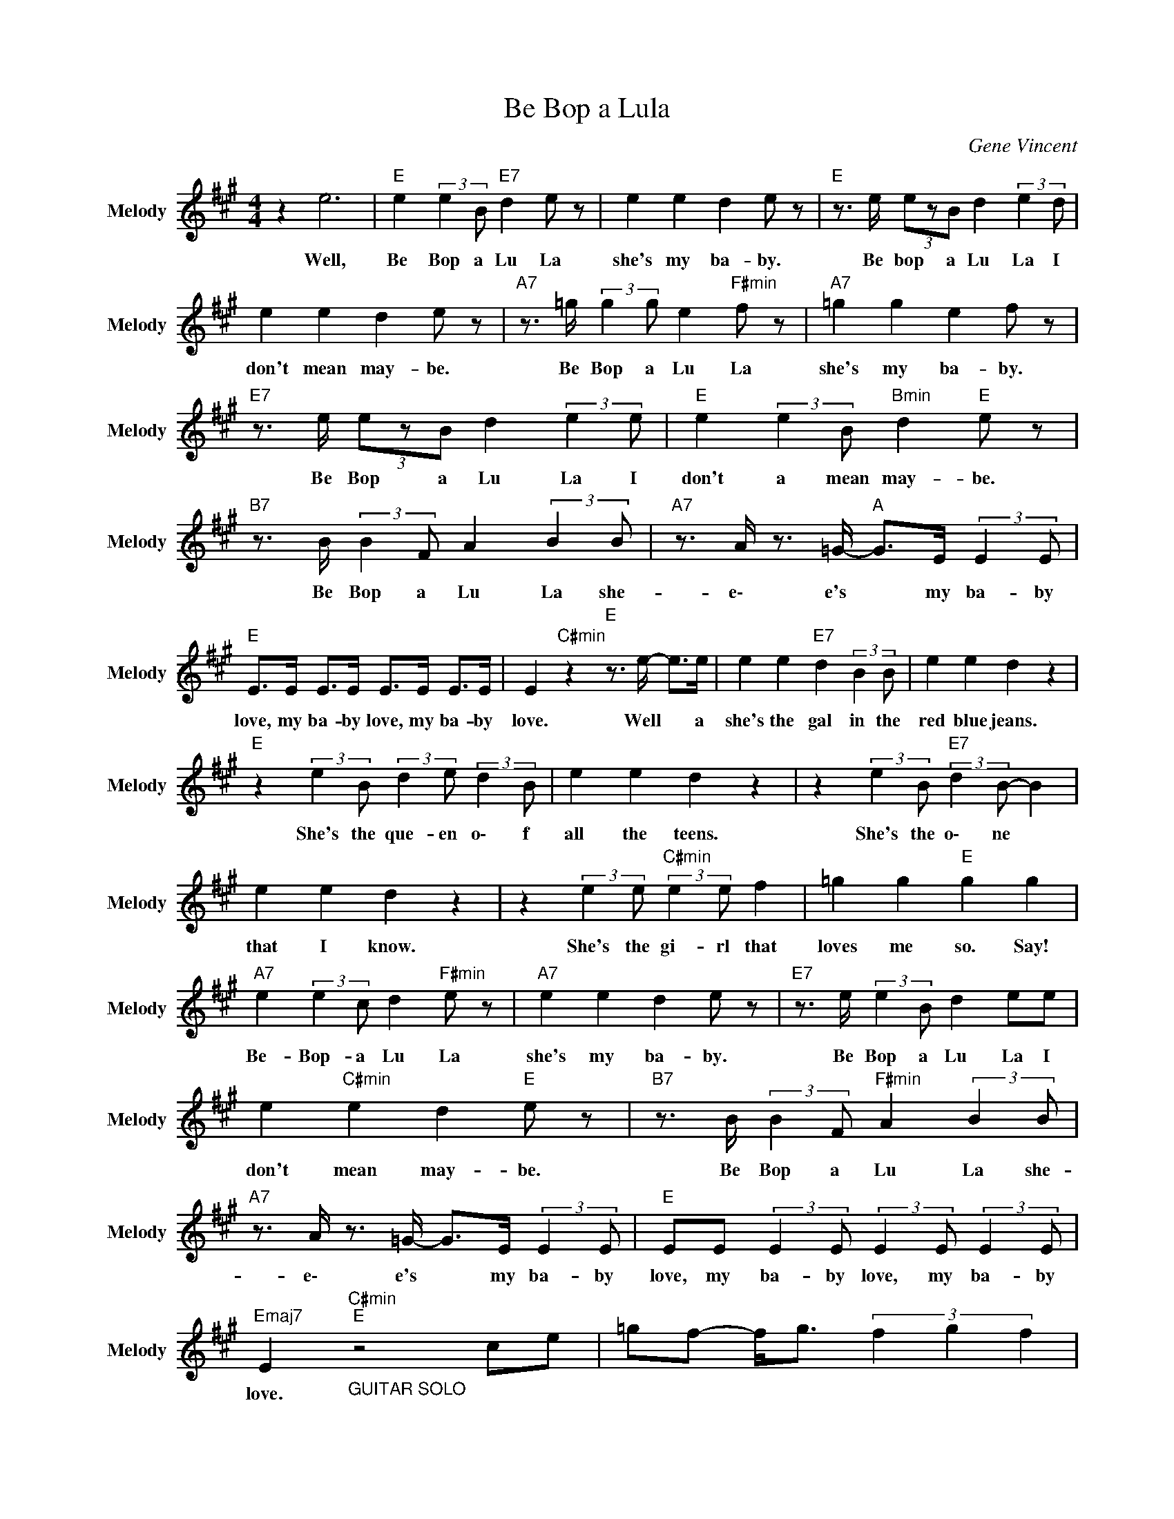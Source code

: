 X:1
T:Be Bop a Lula
C:Gene Vincent
Z:All Rights Reserved
L:1/8
M:4/4
K:A
V:1 treble nm="Melody" snm="Melody"
%%MIDI channel 9
%%MIDI program 82
V:1
 z2 e6 |"E " e2 (3:2:2e2 B"E7" d2 e z | e2 e2 d2 e z |"E " z3/2 e/ (3ezB d2 (3:2:2e2 d | %4
w: Well,|Be Bop a Lu La|she's my ba- by.|Be bop a Lu La I|
 e2 e2 d2 e z |"A7" z3/2 =g/ (3:2:2g2 g e2"F#min" f z |"A7" =g2 g2 e2 f z | %7
w: don't mean may- be.|Be Bop a Lu La|she's my ba- by.|
"E7" z3/2 e/ (3ezB d2 (3:2:2e2 e |"E " e2 (3:2:2e2 B"Bmin" d2"E " e z | %9
w: Be Bop a Lu La I|don't a mean may- be.|
"B7" z3/2 B/ (3:2:2B2 F A2 (3:2:2B2 B |"A7" z3/2 A/ z3/2 =G/-"A " G>E (3:2:2E2 E | %11
w: Be Bop a Lu La she-|e\- e's * my ba- by|
"E " E>E E>E E>E E>E | E2"C#min" z2"E " z3/2 e/- e>e | e2 e2"E7" d2 (3:2:2B2 B | e2 e2 d2 z2 | %15
w: love, my ba- by love, my ba- by|love. Well * a|she's the gal in the|red blue jeans.|
"E " z2 (3:2:2e2 B (3:2:2d2 e (3:2:2d2 B | e2 e2 d2 z2 | z2 (3:2:2e2 B"E7" (3:2:2d2 B- B2 | %18
w: She's the que- en o\- f|all the teens.|She's the o\- ne *|
 e2 e2 d2 z2 | z2 (3:2:2e2 e"C#min" (3:2:2e2 e f2 | =g2 g2"E " g2 g2 | %21
w: that I know.|She's the gi- rl that|loves me so. Say!|
"A7" e2 (3:2:2e2 c d2"F#min" e z |"A7" e2 e2 d2 e z |"E7" z3/2 e/ (3:2:2e2 B d2 ee | %24
w: Be- Bop- a Lu La|she's my ba- by.|Be Bop a Lu La I|
 e2"C#min" e2 d2"E " e z |"B7" z3/2 B/ (3:2:2B2 F"F#min" A2 (3:2:2B2 B | %26
w: don't mean may- be.|Be Bop a Lu La she-|
"A7" z3/2 A/ z3/2 =G/- G>E (3:2:2E2 E |"E " EE (3:2:2E2 E (3:2:2E2 E (3:2:2E2 E | %28
w: e\- e's * my ba- by|love, my ba- by love, my ba- by|
"Emaj7" E2"_GUITAR SOLO""C#min""E " z4 ce | =gf- f<g (3f2 g2 f2 | %30
w: love. * *||
 (3=gef"C#min" (3ecB"E " (3ABB (3BcB | e=g- g>e"C#min" cB GB |"E " z3/2 e/-"C#min" e2"E " e2 e2 | %33
w: |||
"A7" e z e z fe z3/2 e/ | z e"F#min" f3/2 e/4 z/4"A7" z3/2 B/ (3:2:2c2 e | %35
w: ||
"E " f2 (3:2:2f2 e c2"C#min" (3:2:2c2 B |"E " F2 (3:2:2F2 E- E>G- (3GBc | %37
w: ||
"B7" d2 d2 (3:2:2c2 B (3cef |"F#min" =g2 f z"A " e>e"Amaj7" (3:2:2c2 e | %39
w: ||
"E7" z B"E " eB"C#min" (3:2:2e2 B (3:2:2e2 B |"E7" z2 e6 | e2 e2 d2 B2 | e2 e2 d2 z2 | %43
w: |Well,|she's the one that's|got that beat.|
"E " z2 (3:2:2e2 B (3:2:2d2 e (3:2:2d2 B | e2 e2"E7" d2 z2 | %45
w: She's the o\- ne with the|fly- in' feet.|
 z3/2 B/ (3:2:2e2 B (3:2:2d2 e (3:2:2d2 B | e2 e2 d3 z | z2 (3:2:2e2 e"C#min" (3:2:2e2 e e2 | %48
w: A she's the one that walks a\-|round the store.|She's the one that gets|
 =g2 g2"E " g2 g2 |"A7" (3:2:2z2 e (3:2:2e2 c e2"F#min" f2 |"A7" =g2 g2 e2 f2 | %51
w: more more more more.|Be Bop a Lu La|she's my ba- by.|
"E " z3/2 e/ (3:2:2e2 B"Bmin" d2"E " eB | e2 e2"C#min" d2"E " e z | %53
w: Be Bop a Lu La I|don't mean may- be|
"B7" z3/2 B/ (3:2:2B2 F A2 (3:2:2B2 B |"F#min" z3/2 A/"A7" z3/2 =G/- G>E"A " (3:2:2E2 E | %55
w: Be Bop a Lu La she-|e\- e's * my ba- by|
"E7" EE (3:2:2E2 E (3:2:2E2 E (3:2:2E2 E |"E " E2"C#min" z2"E7" z4 | z2"_GUITAR SOLO" B2 BE- E2 | %58
w: love, my ba- by love, my ba- by|love.||
"E " B2"G#aug" GE-"E " E2 z2 | z2 e2- e>B"C#min" cB |"E " (3eBc"C#min" e2"E " Bc z2 | %61
w: |||
"A7" z2 =g2 fe z d | eB"Emin" z e/e/-"A7" e>B (3:2:2c2 e | %63
w: ||
 =g z"C#min" (3:2:2f2 c"E " (3:2:2e2 e"C#min" c z |"Emaj7" (3:2:2e2 B c>^d e>B c2 | %65
w: ||
 c>^B"B7" (3:2:2c2 =B (3:2:2c2 B z3/2 =g/ |"F#min" z2 fe"A7" fe z2 |"E " (3eBc (3dAB (3GAE (3FDE | %68
w: |||
 z2"C#min""E " e6 | e2 (3:2:2e2 B"G#dim" d2 e z |"E " e2 e2 d2 e z | z3/2 e/ (3ezB d2 eB | %72
w: Well,|Be Bop a Lu La|she's my ba- by.|Be Bop a Lu La I|
"C#min" e2 e2"E7" d2 e z |"A7" z3/2 =g/ (3:2:2g2 g e2"F#min" f2 |"A7" =g2 g2 e2 f z | %75
w: don't mean may- be.|Be Bop a Lu La|she's my ba- by.|
"E7" z3/2 e/ (3ezB d2 eB | e2"C#min" e2"E7" d2 e z |"B7" z3/2 B/ (3:2:2B2 F A2 (3:2:2B2 B | %78
w: Be Bop a Lu La I|don't mean may- be.|Be Bop a Lu La she-|
"Emin" z3/2 A/ z3/2 =G/- G>E"A7" (3:2:2E2 E |"E " E>E E>E E>E E>E | E2 z2"Bmin" z4 x2 |] %81
w: e\- e's * my ba- by|love, my ba- by love, my ba- by|love.|

